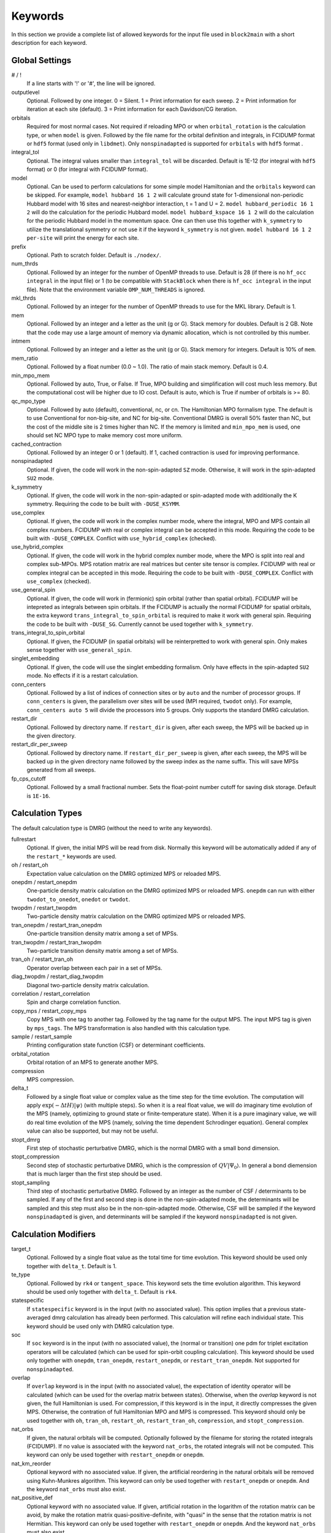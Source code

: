 
.. highlight:: bash

Keywords
========

In this section we provide a complete list of allowed keywords for the input file used
in ``block2main`` with a short description for each keyword.

Global Settings
---------------

\# / \!
    If a line starts with '!' or '#', the line will be ignored.

outputlevel
    Optional. Followed by one integer.
    0 = Silent.
    1 = Print information for each sweep.
    2 = Print information for iteration at each site (default).
    3 = Print information for each Davidson/CG iteration.

orbitals
    Required for most normal cases.
    Not required if reloading MPO or when ``orbital_rotation`` is the calculation type, or when ``model`` is given.
    Followed by the file name for the orbital definition and integrals, in FCIDUMP format or ``hdf5`` format (used only in ``libdmet``).
    Only ``nonspinadapted`` is supported for ``orbitals`` with ``hdf5`` format .

integral\_tol
    Optional. The integral values smaller than ``integral_tol`` will be discarded.
    Default is 1E-12 (for integral with ``hdf5`` format) or 0 (for integral with FCIDUMP format).

model
    Optional. Can be used to perform calculations for some simple model Hamiltonian and the ``orbitals`` keyword can be skipped. For example,
    ``model hubbard 16 1 2`` will calculate ground state for 1-dimensional non-periodic Hubbard model with 16 sites and nearest-neighbor interaction, t = 1 and U = 2.
    ``model hubbard_periodic 16 1 2`` will do the calculation for the periodic Hubbard model.
    ``model hubbard_kspace 16 1 2`` will do the calculation for the periodic Hubbard model in the momentum space. One can then use this together with ``k_symmetry`` to utilize the translational symmetry or not use it if the keyword ``k_symmetry`` is not given.
    ``model hubbard 16 1 2 per-site`` will print the energy for each site.

prefix
    Optional. Path to scratch folder. Default is ``./nodex/``.

num\_thrds
    Optional. Followed by an integer for the number of OpenMP threads to use.
    Default is 28 (if there is no ``hf_occ integral`` in the input file) or 1
    (to be compatible with ``StackBlock`` when there is ``hf_occ integral`` in the input file).
    Note that the environment variable ``OMP_NUM_THREADS`` is ignored.

mkl\_thrds
    Optional. Followed by an integer for the number of OpenMP threads to use for the MKL library. Default is 1.

mem
    Optional. Followed by an integer and a letter as the unit (g or G). Stack memory for doubles.
    Default is 2 GB. Note that the code may use a large amount of memory via dynamic allocation, which is not controlled by this number.

intmem
    Optional. Followed by an integer and a letter as the unit (g or G). Stack memory for integers.
    Default is 10% of ``mem``.

mem_ratio
    Optional. Followed by a float number (0.0 ~ 1.0). The ratio of main stack memory. Default is 0.4.

min\_mpo\_mem
    Optional. Followed by auto, True, or False. If True, MPO building and simplification will cost much less memory.
    But the computational cost will be higher due to IO cost. Default is auto, which is True if number of orbitals is >= 80.

qc\_mpo\_type
    Optional. Followed by auto (default), conventional, nc, or cn. The Hamiltonian MPO formalism type.
    The default is to use Conventional for non-big-site, and NC for big-site.
    Conventional DMRG is overall 50% faster than NC, but the cost of the middle site is 2 times higher than NC.
    If the memory is limited and ``min_mpo_mem`` is used, one should set NC MPO type to make memory cost more uniform.

cached\_contraction
    Optional. Followed by an integer 0 or 1 (default). If 1, cached contraction is used for improving performance.

nonspinadapted
    Optional. If given, the code will work in the non-spin-adapted ``SZ`` mode. Otherwise, it will work in the spin-adapted ``SU2`` mode.

k\_symmetry
    Optional. If given, the code will work in the non-spin-adapted or spin-adapted mode with additionally the K symmetry.
    Requiring the code to be built with ``-DUSE_KSYMM``.

use\_complex
    Optional. If given, the code will work in the complex number mode, where the integral, MPO and MPS contain all complex numbers.
    FCIDUMP with real or complex integral can be accepted in this mode.
    Requiring the code to be built with ``-DUSE_COMPLEX``. Conflict with ``use_hybrid_complex`` (checked).

use\_hybrid\_complex
    Optional. If given, the code will work in the hybrid complex number mode, where the MPO is split into real and complex sub-MPOs.
    MPS rotation matrix are real matrices but center site tensor is complex.
    FCIDUMP with real or complex integral can be accepted in this mode.
    Requiring the code to be built with ``-DUSE_COMPLEX``. Conflict with ``use_complex`` (checked).

use\_general\_spin
    Optional. If given, the code will work in (fermionic) spin orbital (rather than spatial orbital).
    FCIDUMP will be intepreted as integrals between spin orbitals.
    If the FCIDUMP is actually the normal FCIDUMP for spatial orbitals, the extra keyword ``trans_integral_to_spin_orbital``
    is required to make it work with general spin.
    Requiring the code to be built with ``-DUSE_SG``. Currently cannot be used together with ``k_symmetry``.

trans\_integral\_to\_spin\_orbital
    Optional. If given, the FCIDUMP (in spatial orbitals) will be reinterpretted to work with general spin.
    Only makes sense together with ``use_general_spin``.

singlet\_embedding
    Optional. If given, the code will use the singlet embedding formalism.
    Only have effects in the spin-adapted ``SU2`` mode. No effects if it is a restart calculation.

conn\_centers
    Optional. Followed by a list of indices of connection sites or by ``auto`` and the number of processor groups. If ``conn_centers`` is given, the parallelism over sites will be used (MPI required, ``twodot`` only). For example, ``conn_centers auto 5`` will divide the processors into 5 groups.
    Only supports the standard DMRG calculation.

restart\_dir
    Optional. Followed by directory name. If ``restart_dir`` is given, after each sweep, the MPS will be backed up in the given directory.

restart\_dir\_per\_sweep
    Optional. Followed by directory name. If ``restart_dir_per_sweep`` is given, after each sweep, the MPS will be backed up in the given directory name followed by the sweep index as the name suffix. This will save MPSs generated from all sweeps.

fp\_cps\_cutoff
    Optional. Followed by a small fractional number. Sets the float-point number cutoff for saving disk storage. Default is ``1E-16``.

Calculation Types
-----------------

The default calculation type is DMRG (without the need to write any keywords).

fullrestart
    Optional. If given, the initial MPS will be read from disk.
    Normally this keyword will be automatically added if any of the ``restart_*`` keywords are used.

oh / restart\_oh
    Expectation value calculation on the DMRG optimized MPS or reloaded MPS.

onepdm / restart\_onepdm
    One-particle density matrix calculation on the DMRG optimized MPS or reloaded MPS.
    ``onepdm`` can run with either ``twodot_to_onedot``, ``onedot`` or ``twodot``.

twopdm / restart\_twopdm
    Two-particle density matrix calculation on the DMRG optimized MPS or reloaded MPS.

tran\_onepdm / restart\_tran\_onepdm
    One-particle transition density matrix among a set of MPSs.

tran\_twopdm / restart\_tran\_twopdm
    Two-particle transition density matrix among a set of MPSs.

tran\_oh / restart\_tran\_oh
    Operator overlap between each pair in a set of MPSs.

diag\_twopdm / restart\_diag\_twopdm
    Diagonal two-particle density matrix calculation.

correlation / restart\_correlation
    Spin and charge correlation function.

copy\_mps / restart\_copy\_mps
    Copy MPS with one tag to another tag. Followed by the tag name for the output MPS.
    The input MPS tag is given by ``mps_tags``.
    The MPS transformation is also handled with this calculation type.

sample / restart\_sample
    Printing configuration state function (CSF) or determinant coefficients.

orbital\_rotation
    Orbital rotation of an MPS to generate another MPS.

compression
    MPS compression.

delta\_t
    Followed by a single float value or complex value as the time step for the time evolution.
    The computation will apply :math:`\exp (-\Delta t H) |\psi\rangle` (with multiple steps).
    So when it is a real float value, we will do imaginary time evolution of the MPS
    (namely, optimizing to ground state or finite-temperature state).
    When it is a pure imaginary value, we will do real time evolution of the MPS 
    (namely, solving the time dependent Schrodinger equation).
    General complex value can also be supported, but may not be useful.

stopt\_dmrg
    First step of stochastic perturbative DMRG, which is the normal DMRG with a small bond dimension.

stopt\_compression
    Second step of stochastic perturbative DMRG, which is the compression of :math:`QV |\Psi_0\rangle`.
    In general a bond diemension that is much larger than the first step should be used.

stopt\_sampling
    Third step of stochastic perturbative DMRG. Followed by an integer as the number of CSF / determinants to be sampled.
    If any of the first and second step is done in the non-spin-adapted mode, the determinants will be sampled and this step must also be in the non-spin-adapted mode. Otherwise, CSF will be sampled if the keyword ``nonspinadapted`` is given, and determinants will be sampled if the keyword ``nonspinadapted`` is not given.

Calculation Modifiers
---------------------

target\_t
    Optional. Followed by a single float value as the total time for time evolution.
    This keyword should be used only together with ``delta_t``. Default is 1.

te\_type
    Optional. Followed by ``rk4`` or ``tangent_space``. This keyword sets the time evolution algorithm.
    This keyword should be used only together with ``delta_t``. Default is ``rk4``.

statespecific
    If ``statespecific`` keyword is in the input (with no associated value).
    This option implies that a previous state-averaged dmrg calculation has already been performed.
    This calculation will refine each individual state. This keyword should be used only with DMRG calculation type.

soc
    If ``soc`` keyword is in the input (with no associated value), the (normal or transition) one pdm for triplet excitation operators will be calculated (which can be used for spin-orbit coupling calculation). This keyword should be used only together with ``onepdm``, ``tran_onepdm``, ``restart_onepdm``, or ``restart_tran_onepdm``. Not supported for ``nonspinadapted``.

overlap
    If ``overlap`` keyword is in the input (with no associated value), the expectation of identity operator will be calculated (which can be used for the overlap matrix between states).
    Otherwise, when the `overlap` keyword is not given, the full Hamiltonian is used.
    For compression, if this keyword is in the input, it directly compresses the given MPS. Otherwise, the contration of full Hamiltonian MPO and MPS is compressed.
    This keyword should only be used together with ``oh``, ``tran_oh``, ``restart_oh``, ``restart_tran_oh``, ``compression``, and ``stopt_compression``.

nat\_orbs
    If given, the natural orbitals will be computed.
    Optionally followed by the filename for storing the rotated integrals (FCIDUMP).
    If no value is associated with the keyword ``nat_orbs``, the rotated integrals will not be computed.
    This keyword can only be used together with ``restart_onepdm`` or ``onepdm``.

nat\_km\_reorder
    Optional keyword with no associated value. If given, the artificial reordering in the natural orbitals will be removed using Kuhn-Munkres algorithm. This keyword can only be used together with ``restart_onepdm`` or ``onepdm``.
    And the keyword ``nat_orbs`` must also exist.

nat\_positive_def
    Optional keyword with no associated value. If given, artificial rotation in the logarithm of the rotation matrix can be avoid, by make the rotation matrix quasi-positive-definite, with "quasi" in the sense that the rotation matrix is not Hermitian. This keyword can only be used together with ``restart_onepdm`` or ``onepdm``.
    And the keyword ``nat_orbs`` must also exist.

trans\_mps\_to\_sz
    Optional keyword with no associated value. If given, the MPS will be transformed to non-spin-adapted before being saved. This keyword can only be used together with ``restart_copy_mps`` or ``copy_mps``.

trans\_mps\_to\_singlet\_embedding
    Optional keyword with no associated value. If given, the MPS will be transformed to singlet-embedding format before being saved. This keyword can only be used together with ``restart_copy_mps`` or ``copy_mps``.

trans\_mps\_from\_singlet\_embedding
    Optional keyword with no associated value. If given, the MPS will be transformed to non-singlet-embedding format before being saved. This keyword can only be used together with ``restart_copy_mps`` or ``copy_mps``.

trans\_mps\_to\_complex
    Optional keyword with no associated value. If given, the MPS will be transformed to complex wavefunction with real rotation matrix before being saved.
    This keyword can only be used together with ``restart_copy_mps`` or ``copy_mps``, and optionally with ``split_states``.
    This keyword is conflict with other ``trans\_mps\_*`` keywords.
    To load this MPS in the subsequent calculations, the keyword ``complex_mps`` must be used.

split\_states
    Optional keyword with no associated value. If given, the state averaged MPS will be split into individual MPSs.
    This keyword can only be used together with ``restart_copy_mps`` or ``copy_mps``, and optionally with ``trans_mps_to_complex``.
    This keyword is conflict with other ``trans\_mps\_*`` keywords.
    The individual MPS will be the tag given by the keyword ``restart_copy_mps`` or ``copy_mps`` with ``-<n>`` appended,
    where ``n`` is the root index counting from zero.

resolve\_twosz
    Optional. Followed by an integer, which is two times the projected spin.
    The transformed SZ MPS will have the specified projected spin.
    If the keyword ``resolve_twosz`` is not given, an MPS with ensemble of all possible projected spins will be produced (which is often not very useful).
    This keyword can only be used together with ``restart_copy_mps`` or ``copy_mps``.
    And the keyword ``trans_mps_to_sz`` must also exist.

normalize\_mps
    Optional keyword with no associated value. If given, the transformed SZ MPS will be normalized.
    This keyword can only be used together with ``restart_copy_mps`` or ``copy_mps``.
    And the keyword ``trans_mps_to_sz`` must also exist.

big\_site
    Optional. Followed by a string for the implementation of the big site.
    Possible implementations are ``folding``, ``fock`` (only with ``nonspinadapted``),
    ``csf`` (only without ``nonspinadapted``).
    This keyword can only be used in dynamic correlation calculations.
    If this keyword is not given, the dynamic correlation calculation will be performed with normal MPS
    with no big sites.

expt\_algo\_type
    Optional. Followed by a string ``auto``, ``fast``, or ``lowmem``. Default is ``auto``.
    This keyword can only be used with density matrix or transition density matrix calculations.
    The default is ``auto``. ``lowmem`` uses less memory, but the complexity can be higher.

one\_body\_parallel\_rule
    Optional keyword with no associated value. If given, the more efficient parallelization rule will be
    used to distribute the MPO. This rule only works when the two-body term is zero or purely local.
    Real space Huabbard model is one of the case. For such Hamiltonian, the default (quantum chemistry)
    parallelization rule can still work, but may have no improvements with multiple processors.
    If this keyword is used with non-trivial two-body term, runtime error may happen.

complex\_mps
    Optional keyword with no associated value. If given, complex expectation values will be computed
    for MPS with complex wavefunction tensor and real rotation matrices (in non-complex mode).
    Should be used together with ``pdm``, ``oh``, or (complex) ``delta_t`` type calculations.
    In complex mode, this should not be used as everything is complex.

tran\_bra\_range
    Optional. Followed by the range parameter of bra state indices for computing transition density matrices.
    Normally two numbers are given, which is the starting index and endding index (not included).

tran\_ket\_range
    Optional. Followed by the range parameter of ket state indices for computing transition density matrices.
    Normally two numbers are given, which is the starting index and endding index (not included).

tran\_triangular
    Optional keyword with no associated value. If given, only the transition density matrices with bra state
    index equal to or greater than the ket state index will be computed.

skip\_inact\_ext\_sites
    Optional keyword with no associated value. If given, for uncontracted dynamic correlation calculations,
    the sweeps will skip inactive and external sites,
    so that the efficiency can be higher and the accuracy is not affected. This should only be used with
    uncontracted dynamic correlation keywords (checked) without any big sites. Normally it is useful only for
    dynamic correlation with singles (such as ``mrcis``).

full\_integral
    Optional keyword with no associated value. If **not** given, and it is a dynamic correlation with singles
    (namely, with keywords ``nevpt2s``, ``mrcis``, ``mrrept2s``, ``nevpt2-i``, ``nevpt2-r``, ``mrrept2-i``, or
    ``mrrept2-r``), the two-electron integral elements with more than two virtual indices will be set to zero.
    This should save some MPO contruction time, without affecting the sweep time cost and accuracy.
    If this keyword is given, the full integral elements will be used for constructing MPO.

Uncontracted Dynamic Correlation
--------------------------------

There can only be at most one dynamic correlation keyword (checked).
Any of the following keyword must be followed by 2 integers
(representing number of orbitals in the active space and number of electrons in the active space),
or 3 integers (representing number of orbitals in the inactive, active, and external space, respectively).

dmrgfci
    Not useful for general purpose. Treating the inactive and external space using full Configuration Interaction (FCI).

casci
    Treating the inactive space as a single CSF (all occupied) and the external space as a single CSF (all empty).

mrci
    *Same as* ``mrcisd``.

mrcis
    Multi-configuration CI with singles. The inactive / virtual space can have at most one hole / electron.

mrcisd
    Multi-configuration CI with singles and doubles. The inactive / virtual space can have at most two holes / electrons.

mrcisdt
    Multi-configuration CI with singles and doubles and triples. The inactive / virtual space can have at most three holes / electrons.

nevpt2
    *Same as* ``nevpt2sd``.

nevpt2s
    Second order N-Electron Valence States for Multireference Perturbation Theory with singles.
    The inactive / virtual space can have at most one hole / electron.

nevpt2sd
    Second order N-Electron Valence States for Multireference Perturbation Theory with singles and doubles.
    The inactive / virtual space can have at most two holes / electrons.
    The zeroth-order Hamiltonian is Dyall's Hamiltonian.

mrrept2
    *Same as* ``mrrept2sd``.

mrrept2s
    Second order Restraining the Excitation degree Multireference Perturbation Theory (MRREPT) with singles.
    The inactive / virtual space can have at most one hole / electron.

mrrept2sd
    Second order Restraining the Excitation degree Multireference Perturbation Theory (MRREPT) with singles and doubles.
    The inactive / virtual space can have at most two holes / electrons.
    The zeroth-order Hamiltonian is Fink's Hamiltonian.

Schedule
--------

onedot
    Using the one-site DMRG algorithm.
    ``onedot`` will be implicitly used if you restart from a ``onedot`` mps (can be obtained from previous run with ``twodot_to_onedot``).

twodot
    Default. Using the two-site DMRG algorithm.

twodot\_to\_onedot
    Followed by a single number to indicate the sweep iteration when to switch from the two-site DMRG algorithm to the two-site DMRG algorithm. The sweep iteration is counted from zero.

schedule
    Optional. Followed by the word ``default`` or a multi-line DMRG schedule with the last line being ``end``.
    If not given, the defualt schedule will be used.
    Between the keyword ``schedule`` and ``end`` each line needs to have four values. They are corresponding
    to starting sweep iteration (counting from zero), MPS bond dimension, tolerance for the Davidson iteration,
    and noise, respectively. Starting sweep iteration is the sweep iteration in which the given parameters
    in the line should take effect.
    For each line, alternatively, one can provide ``n_sites - 1`` values for the MPS bond dimension,
    where the ith number represents the right virtual bond dimension for the MPS tensor at site i.
    If this is the case, the site-dependent MPS bond dimension truncation will be used.

store_wfn_spectra
    Optional with no associated value. If given, the singular values at each left-right partition during the last sweep
    will be stored as ``sweep_wfn_spectra.npy`` after convergence. Only works with DMRG type calculation.
    The stored array is a numpy array of 1 dimensional numpy array.
    The inner arrays normally do not have all the same length.
    For spin-adapted, each singular values correspond to a multiplet.
    So for non-singlet, the wavefunction spectra have different interpretation between SU2 and SZ.

extrapolation
    Optional. Should only be used for standard DMRG calculation with the reverse schedule.
    Will print the extrapolated energy and generate the energy extrapolation plot (saved as a figure).

maxiter
    Optional. Followed by an integer. Maximum number of sweep iterations. Default is 1.

sweep\_tol
    Optional. Followed by a small float number. Convergence for the sweep. Default is 1E-6.

startM
    Optional. Followed by an integer. Starting bond dimension in the default schedule.
    Default is 250.

maxM
    Required for default schedule. Followed by an integer.
    Maximum bond dimension in the default schedule.

lowmem\_noise
    Optional. If given, the noise step will require less memory but potentially worse openmp load-balancing.

dm\_noise
    Optional. If given, the density matrix noise will be used instead of the default perturbative noise.
    Density matrix noise is much cheaper but not very effective.

cutoff
    Optional. Followed by a small float number. States with eigenvalue below this number will be discarded,
    even when the bond dimension is large enough to keep this state. Default is 1E-14.

trunc\_type
    Optional. Can be ``physical`` (default) or ``reduced``, where ``reduced`` re-weight eigenvalues by their multiplicities (only useful in the ``SU2`` mode).

decomp\_type
    Optional. Can be ``density_matrix`` (default) or ``svd``, where `svd` may be less numerical stable and not working with ``nroots > 1``.

real\_density\_matrix
    Optional. Only have effects in the complex mode and when ``decomp_type`` is ``density_matrix``.
    If given, the imaginary part of the density matrix will be discarded before diagonalization.
    This means that all rotation matrices will be orthogonal rather than unitary, although they will be stored as complex matrices.
    For complex mode DMRG with more than one roots, this keyword has to be used (not checked).

davidson\_max\_iter
    Optional. Maximal number of iterations in Davidson. Default is 5000.
    If this number is reached but convergence is not achieved, the calculation will abort.

davidson\_soft\_max\_iter
    Optional. Maximal number of iterations in Davidson. Default is -1.
    If this number is reached but convergence is not achieved, the calculation will continue as if the convergence is achieved.
    If this numebr is -1, or larger than or equal to ``davidson_max_iter``,
    this keyword has no effect and ``davidson_max_iter`` is used instead.

n\_sub\_sweeps
    Optional. Number of sweeps for each time step. Defualt is 2.
    This keyword only has effect when used with ``delta_t`` and when ``te_type`` is ``rk4``.

System Definition
-----------------

nelec
    Optional. Followed by one or more integrers. Number of electrons in the target wavefunction.
    If not given, the value from FCIDUMP is used (and the keyword ``orbtials`` must be given).

spin
    Optional. Followed by one or more integrers.
    Two times the total spin of the target wavefunction in spin-adapted calculation.
    Or Two times the projected spin (number of alpha electrons minus number of beta electrons) of the target wavefunction in non-spin-adapted calculation.
    If not given, the value from FCIDUMP is used. If FCIDUMP is not given, 0 is used.

irrep
    Optional. Followed by one or more integrers.
    Point group irreducible representation of the target wavefunction.
    If not given, the value from FCIDUMP is used. If FCIDUMP is not given, 1 is used.
    MOLPRO notation is used, where 1 always means the trivial irreducible representation.

sym
    Optional. Followed by a lowercase string for the (Abelian) point group name. Default is ``d2h``.
    If the real point group is ``c1`` or ``c2``, setting ``sym d2h`` will also work.

k\_irrep
    Optional. Followed by one or more integrers.
    LZ / K irreducible representation number of the target wavefunction.
    If not given, the value from FCIDUMP is used. If FCIDUMP is not given, 0 is used.

k\_mod
    Optional. Followed by one integer.
    Modulus for the K symmetry. Zero means LZ symmetry.
    If not given, the value from FCIDUMP is used. If FCIDUMP is not given, 0 is used.

nroots
    Optional. Followed by one integer. Number of roots. Default is 1.
    For ``nroots > 1``, ``oh`` or ``restart_oh`` will calculate the expectation of Hamiltonian on every state. ``tran_oh`` or ``restart_tran_oh`` will calculate the expectation of Hamiltonian on every possible pair of states as bra and ket states.
    The parameters for the quantum number of the MPS, namely ``spin``, ``isym`` and ``nelec`` can also take multiple numbers. This can also be combined with ``nroots > 1``, which will then enable transition density matrix between MPS with different quantum numbers to be calculated (in a single run). This kind of calulation usually needs a larger ``nroots`` than the ``nroots`` actually needed, otherwise, some excited states with different quantum number from the ground-state may be missing. To save time, one may first do a calculation with larger ``nroots`` and small bond dimensions, and then do ``fullrestart`` and change ``nroots`` to a smaller value. Then only the lowest ``nroots`` MPSs will be restarted.

weights
    Optional. Followed by a list of fractional numbers. The weights of each state for the state average calculation.
    If not given, equal weight will be used for all states.

mps\_tags
    Optional. Followed by a single string or a list of strings.
    The MPS in scratch directory with the specific tag/tags will be loaded for restart (for ``statespecific``, ``restart_onepdm``, etc.).
    The default MPS tag for input/output is ``KET``.

read\_mps\_tags
    Optional. Followed by a string. The tag for the constant (right hand side) MPS for compression.
    The tag of the output MPS in compression is set using ``mps_tags``.

proj\_mps\_tags
    Optional. Followed by a single string or a list of strings. The tag for the MPSs to be projected out during DMRG.
    Must be used together with ``proj_weights``. The projection will be done by changing Hamiltonian from :math:`\hat{H}`
    to :math:`\hat{H} + \sum_i w_i |\phi_i\rangle \langle \phi_i|` (the level shift approach),
    where :math:`|\phi_i\rangle` are the MPSs to be projected out. :math:`w_i` are the weights.

proj\_weights
    Optional. Followed by a single float number or a list of float numbers.
    Can be used together with ``proj_mps_tags``. The number of float numbers in this keyword must be equal to the
    length of ``proj_mps_tags``. Normally, the weights are positive and they should be larger than the energy gap.
    If the weight is too small, you will get unphyiscal eigenvalues as ``Ei + wi``, where ``Ei`` is the energy of the
    MPSs to be projected out.
    If ``statespecific`` keyword is in the input, it will change the projection method from the orthogonalization method
    :math:`\hat{H} - \sum_i |\phi_i\rangle \langle \phi_i|` to the level shift approach 
    :math:`\hat{H} + \sum_i w_i |\phi_i\rangle \langle \phi_i|`.

symmetrize\_ints
    Optional. Followed by a small float number.
    Setting the largest allowed value for the integral element that violates the point group or K symmetry.
    Default is 1E-10. The symmetry-breaking integral elements will be discarded in the calculation anyway.
    Setting this keyword will only control whether the calculation can be performed or an error will be generated.

occ
    Optional. Followed by a list of float numbers between 0 and 2 for spatial orbital occupation numbers,
    or a list of float numbers between 0 and 1 for spin orbital occupation numbers,
    or a list of float numbers between 0 and 1 for the probability for each of four states at each site (experimental).
    This keyword should only be used together with ``warmup occ``.

bias
    Optional. Followed by a non-negative float number. If not 1.0, sets an power based bias to occ.

cbias
    Optional. Followed by a non-negative float number. If not 0.0, sets a constant shift towards the equal-possibility occ.
    ``cbias`` is normally useful for shifting integral occ, while ``bias`` only shifts fractional occ.

init_mps_center
    Optional. Followed by a site index (counting from zero). Default is zero.
    This is the canonical center for the initial guess MPS.

full\_fci\_space
    Optional, not useful for general user. If ``full_fci_space`` keyword is in the input (with no associated value), the full fci space is used (including block quantum numbers outside the space of the wavefunction target quantum number).

trans\_mps\_info
    Optional, experimental. If ``trans_mps_info`` keyword is in the input (with no associated value), the ``MPSInfo`` will be initialized using ``SZ`` quantum numbers if in ``SU2`` mode, or using ``SU2`` quantum numbers if in ``SZ`` mode. A transformation of ``MPSInfo`` is then performed between ``SZ`` and ``SU2`` quantum numbers. ``MultiMPSInfo`` cannot be supported with this keyword.

random\_mps\_init
    Optional. If given, the initial guess for the output MPS in compression will be random initialized in the way set by the ``warmup`` keyword. Otherwise, the constant right hand side MPS will be copied as the the initial guess for the output MPS.

warmup
    Optional. If ``wamup occ`` then the initial guess will be generated using occupation numbers.
    Otherwise, the initial guess will be generated assuming every quantum number has the same probability (default).

Orbital Reordering
------------------

There can only be at most one orbital reordering keyword (checked).

noreorder
    The order of orbitals is not changed.

nofiedler
    *Same as* ``noreorder``.

gaopt
    Genetic algorithm for orbital ordering.
    Followed by (optionally) the configuration file for the ``gaopt`` subroutine.
    Default parameters for the genetic algorithm will be used if no configuration file is given.

fiedler
    Default. Fiedler orbital reordering.

irrep\_reorder
    Group orbitals with the same irrep together.

reorder
    Followed by the name of a file including the space-sparated orbital reordering indices (counting from zero).

Unused Keywords
---------------

hf\_occ integral
    Optional. For StackBlock compatibility only.
